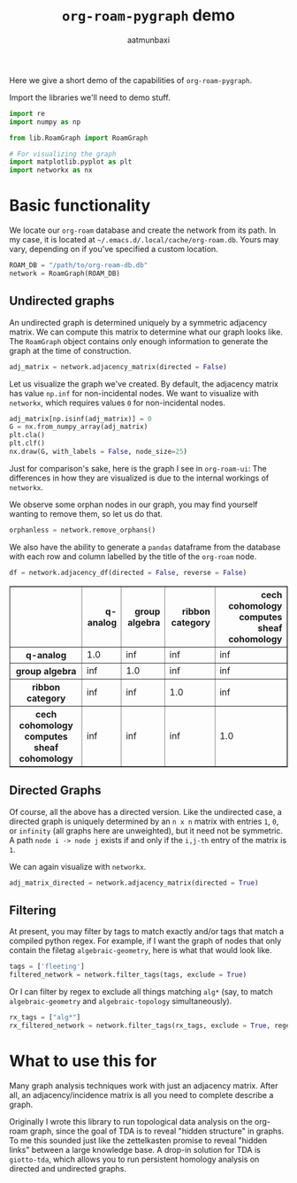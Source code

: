 #+title: =org-roam-pygraph= demo
#+author: aatmunbaxi
#+options: :tangle yes

#+begin_src emacs-lisp :session python :exports none
(pyvenv-activate "~/programming/org-roam-pygraph/.venv")
#+end_src

#+RESULTS:

Here we give a short demo of the capabilities of =org-roam-pygraph=.

Import the libraries we'll need to demo stuff.
#+begin_src python :session python :exports both
import re
import numpy as np

from lib.RoamGraph import RoamGraph

# For visualizing the graph
import matplotlib.pyplot as plt
import networkx as nx
#+end_src

#+RESULTS:

* Basic functionality

We locate our =org-roam= database and create the network from its path.
In my case, it is located at =~/.emacs.d/.local/cache/org-roam.db=.
Yours may vary, depending on if you've specified a custom location.
#+begin_src python :session python :exports code
ROAM_DB = "/path/to/org-roam-db.db"
network = RoamGraph(ROAM_DB)
#+end_src

#+RESULTS:

#+begin_src python :session python :exports results
ROAM_DB = "/home/aatmun/.emacs.d/.local/cache/org-roam.db"
network = RoamGraph(ROAM_DB)
#+end_src

#+RESULTS:

** Undirected graphs
An undirected graph is determined uniquely by a symmetric adjacency matrix.
We can compute this matrix to determine what our graph looks like.
The =RoamGraph= object contains only enough information to generate the graph at the time of construction.
#+begin_src python :session python :exports code
adj_matrix = network.adjacency_matrix(directed = False)
#+end_src

#+RESULTS:

Let us visualize the graph we've created.
By default, the adjacency matrix has value =np.inf= for non-incidental nodes.
We want to visualize with =networkx=, which requires values =0= for non-incidental nodes.
#+begin_src python :session python :exports code
adj_matrix[np.isinf(adj_matrix)] = 0
G = nx.from_numpy_array(adj_matrix)
plt.cla()
plt.clf()
nx.draw(G, with_labels = False, node_size=25)
#+end_src

#+RESULTS:
: None

#+begin_src python :session python :exports results :results file :var f="images/viz.svg"
plt.savefig(f)
f
#+end_src

#+RESULTS:
[[file:images/viz.svg]]

Just for comparison's sake, here is the graph I see in =org-roam-ui=:
[[file:images/orui-viz.png]]
The differences in how they are visualized is due to the internal workings of =networkx=.

We observe some orphan nodes in our graph, you may find yourself wanting to remove them, so let us do that.
#+begin_src python :session python :exports code
orphanless = network.remove_orphans()
#+end_src

#+RESULTS:

#+begin_src python :session python :exports results :results file :var m="images/viz-undir-orphanless.svg"
adj_matrix = orphanless.adjacency_matrix()
adj_matrix[np.isinf(adj_matrix)] = 0
G = nx.from_numpy_array(adj_matrix)
plt.cla()
plt.clf()
nx.draw(G,with_labels=False, node_size=25)
plt.savefig(m)
m
#+end_src

#+RESULTS:
[[file:images/viz-undir-orphanless.svg]]

We also have the ability to generate a =pandas= dataframe from the database with each row and column labelled by the title of the =org-roam= node.
#+begin_src python :session python :exports both :results html :return df.iloc[0:4,0:4].to_html()
df = network.adjacency_df(directed = False, reverse = False)
#+end_src

#+RESULTS:
#+begin_export html
<table border="1" class="dataframe">
  <thead>
    <tr style="text-align: right;">
      <th></th>
      <th>q-analog</th>
      <th>group algebra</th>
      <th>ribbon category</th>
      <th>cech cohomology computes sheaf cohomology</th>
    </tr>
  </thead>
  <tbody>
    <tr>
      <th>q-analog</th>
      <td>1.0</td>
      <td>inf</td>
      <td>inf</td>
      <td>inf</td>
    </tr>
    <tr>
      <th>group algebra</th>
      <td>inf</td>
      <td>1.0</td>
      <td>inf</td>
      <td>inf</td>
    </tr>
    <tr>
      <th>ribbon category</th>
      <td>inf</td>
      <td>inf</td>
      <td>1.0</td>
      <td>inf</td>
    </tr>
    <tr>
      <th>cech cohomology computes sheaf cohomology</th>
      <td>inf</td>
      <td>inf</td>
      <td>inf</td>
      <td>1.0</td>
    </tr>
  </tbody>
</table>
#+end_export

** Directed Graphs
Of course, all the above has a directed version.
Like the undirected case, a directed graph is uniquely determined by an =n x n= matrix with entries =1=, =0=, or =infinity= (all graphs here are unweighted), but it need not be symmetric.
A path =node i -> node j= exists if and only if the =i,j-th= entry of the matrix is =1=.

We can again visualize with =networkx=.
#+begin_src python :session python :exports code
adj_matrix_directed = network.adjacency_matrix(directed = True)
#+end_src

#+RESULTS:

#+begin_src python :session python :exports none
adj_matrix_directed[np.isinf(adj_matrix_directed)] = 0
G_directed = nx.from_numpy_array(adj_matrix_directed, create_using=nx.DiGraph)
plt.cla()
plt.clf()
nx.draw(G_directed,with_labels=False,node_size=25)
#+end_src

#+RESULTS:
: None

#+begin_src python :session python :exports results :results file :var g="images/viz_directed.svg"
plt.savefig(g)
g
#+end_src

#+RESULTS:
[[file:images/viz_directed.svg]]
** Filtering
At present, you may filter by tags to match exactly and/or tags that match a compiled python regex.
For example, if I want the graph of nodes that only contain the filetag =algebraic-geometry=, here is what that would look like.
#+begin_src python :session python :exports code
tags = ['fleeting']
filtered_network = network.filter_tags(tags, exclude = True)
#+end_src

#+RESULTS:

#+begin_src python :session python :exports results :results file :var h="images/viz_exc_fleet.svg"
adj_matrix = filtered_network.adjacency_matrix(directed = False)

adj_matrix[np.isinf(adj_matrix)] = 0
G = nx.from_numpy_array(adj_matrix)
plt.cla()
plt.clf()
nx.draw(G,with_labels=False,node_size = 25)
plt.savefig(h)
h
#+end_src

#+RESULTS:
[[file:images/viz_exc_fleet.svg]]

Or I can filter by regex to exclude all things matching =alg*= (say, to match =algebraic-geometry= and =algebraic-topology= simultaneously).
#+begin_src python :session python :exports code
rx_tags = ["alg*"]
rx_filtered_network = network.filter_tags(rx_tags, exclude = True, regex = True)
#+end_src

#+RESULTS:

#+begin_src python :session python :exports results :results file :var k="images/viz_alg-rx.svg"
adj_matrix = rx_filtered_network.adjacency_matrix()

adj_matrix[np.isinf(adj_matrix)] = 0
G = nx.from_numpy_array(adj_matrix)
plt.cla()
plt.clf()
nx.draw(G,with_labels=False, node_size = 25)
plt.savefig(k)
k
#+end_src

#+RESULTS:
[[file:images/viz_alg-rx.svg]]
* What to use this for
Many graph analysis techniques work with just an adjacency matrix.
After all, an adjacency/incidence matrix is all you need to complete describe a graph.

Originally I wrote this library to run topological data analysis on the org-roam graph, since the goal of TDA is to reveal "hidden structure" in graphs.
To me this sounded just like the zettelkasten promise to reveal "hidden links" between a large knowledge base.
A drop-in solution for TDA is =giotto-tda=, which allows you to run persistent homology analysis on directed and undirected graphs.
